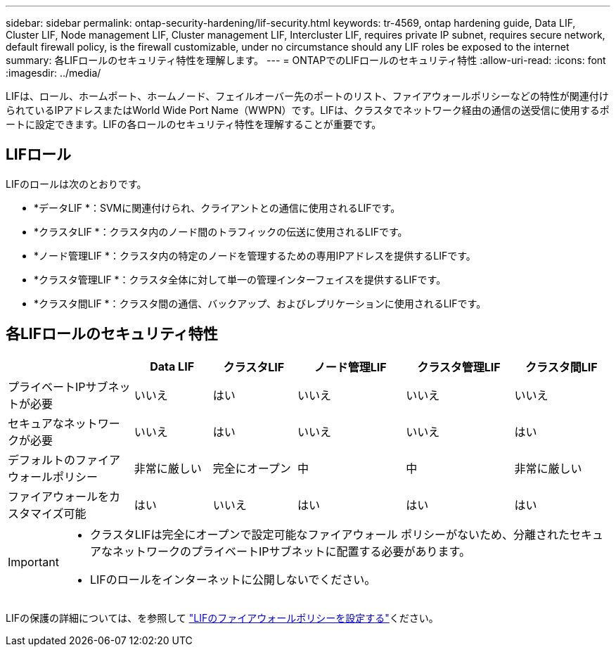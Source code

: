 ---
sidebar: sidebar 
permalink: ontap-security-hardening/lif-security.html 
keywords: tr-4569, ontap hardening guide, Data LIF, Cluster LIF, Node management LIF, Cluster management LIF, Intercluster LIF, requires private IP subnet, requires secure network, default firewall policy, is the firewall customizable, under no circumstance should any LIF roles be exposed to the internet 
summary: 各LIFロールのセキュリティ特性を理解します。 
---
= ONTAPでのLIFロールのセキュリティ特性
:allow-uri-read: 
:icons: font
:imagesdir: ../media/


[role="lead"]
LIFは、ロール、ホームポート、ホームノード、フェイルオーバー先のポートのリスト、ファイアウォールポリシーなどの特性が関連付けられているIPアドレスまたはWorld Wide Port Name（WWPN）です。LIFは、クラスタでネットワーク経由の通信の送受信に使用するポートに設定できます。LIFの各ロールのセキュリティ特性を理解することが重要です。



== LIFロール

LIFのロールは次のとおりです。

* *データLIF *：SVMに関連付けられ、クライアントとの通信に使用されるLIFです。
* *クラスタLIF *：クラスタ内のノード間のトラフィックの伝送に使用されるLIFです。
* *ノード管理LIF *：クラスタ内の特定のノードを管理するための専用IPアドレスを提供するLIFです。
* *クラスタ管理LIF *：クラスタ全体に対して単一の管理インターフェイスを提供するLIFです。
* *クラスタ間LIF *：クラスタ間の通信、バックアップ、およびレプリケーションに使用されるLIFです。




== 各LIFロールのセキュリティ特性

[cols="21%,13%,14%,18%,18%,16%"]
|===
|  | Data LIF | クラスタLIF | ノード管理LIF | クラスタ管理LIF | クラスタ間LIF 


| プライベートIPサブネットが必要 | いいえ | はい | いいえ | いいえ | いいえ 


| セキュアなネットワークが必要 | いいえ | はい | いいえ | いいえ | はい 


| デフォルトのファイアウォールポリシー | 非常に厳しい | 完全にオープン | 中 | 中 | 非常に厳しい 


| ファイアウォールをカスタマイズ可能 | はい | いいえ | はい | はい | はい 
|===
[IMPORTANT]
====
* クラスタLIFは完全にオープンで設定可能なファイアウォール ポリシーがないため、分離されたセキュアなネットワークのプライベートIPサブネットに配置する必要があります。
* LIFのロールをインターネットに公開しないでください。


====
LIFの保護の詳細については、を参照して link:https://docs.netapp.com/us-en/ontap/networking/configure_firewall_policies_for_lifs.html["LIFのファイアウォールポリシーを設定する"^]ください。
